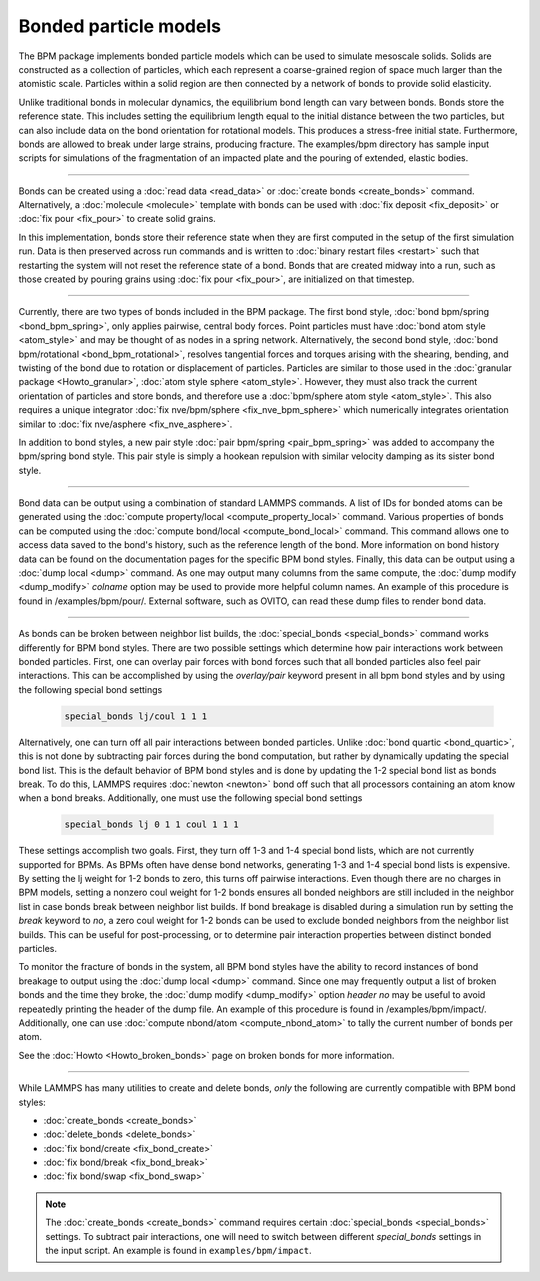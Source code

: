 Bonded particle models
======================

The BPM package implements bonded particle models which can be used to
simulate mesoscale solids.  Solids are constructed as a collection of
particles, which each represent a coarse-grained region of space much
larger than the atomistic scale.  Particles within a solid region are
then connected by a network of bonds to provide solid elasticity.

Unlike traditional bonds in molecular dynamics, the equilibrium bond
length can vary between bonds. Bonds store the reference state.  This
includes setting the equilibrium length equal to the initial distance
between the two particles, but can also include data on the bond
orientation for rotational models. This produces a stress-free initial
state. Furthermore, bonds are allowed to break under large strains,
producing fracture. The examples/bpm directory has sample input scripts
for simulations of the fragmentation of an impacted plate and the
pouring of extended, elastic bodies.

----------

Bonds can be created using a :doc:`read data <read_data>` or
:doc:`create bonds <create_bonds>` command. Alternatively, a
:doc:`molecule <molecule>` template with bonds can be used with
:doc:`fix deposit <fix_deposit>` or :doc:`fix pour <fix_pour>` to create
solid grains.

In this implementation, bonds store their reference state when they are
first computed in the setup of the first simulation run. Data is then
preserved across run commands and is written to :doc:`binary restart
files <restart>` such that restarting the system will not reset the
reference state of a bond. Bonds that are created midway into a run,
such as those created by pouring grains using :doc:`fix pour
<fix_pour>`, are initialized on that timestep.

----------

Currently, there are two types of bonds included in the BPM package. The
first bond style, :doc:`bond bpm/spring <bond_bpm_spring>`, only applies
pairwise, central body forces. Point particles must have :doc:`bond atom
style <atom_style>` and may be thought of as nodes in a spring
network. Alternatively, the second bond style, :doc:`bond bpm/rotational
<bond_bpm_rotational>`, resolves tangential forces and torques arising
with the shearing, bending, and twisting of the bond due to rotation or
displacement of particles.  Particles are similar to those used in the
:doc:`granular package <Howto_granular>`, :doc:`atom style sphere
<atom_style>`. However, they must also track the current orientation of
particles and store bonds, and therefore use a :doc:`bpm/sphere atom
style <atom_style>`.  This also requires a unique integrator :doc:`fix
nve/bpm/sphere <fix_nve_bpm_sphere>` which numerically integrates
orientation similar to :doc:`fix nve/asphere <fix_nve_asphere>`.

In addition to bond styles, a new pair style :doc:`pair bpm/spring
<pair_bpm_spring>` was added to accompany the bpm/spring bond
style. This pair style is simply a hookean repulsion with similar
velocity damping as its sister bond style.

----------

Bond data can be output using a combination of standard LAMMPS commands.
A list of IDs for bonded atoms can be generated using the
:doc:`compute property/local <compute_property_local>` command.
Various properties of bonds can be computed using the
:doc:`compute bond/local <compute_bond_local>` command. This
command allows one to access data saved to the bond's history,
such as the reference length of the bond. More information on
bond history data can be found on the documentation pages for the specific
BPM bond styles. Finally, this data can be output using a :doc:`dump local <dump>`
command. As one may output many columns from the same compute, the
:doc:`dump modify <dump_modify>` *colname* option may be used to provide
more helpful column names. An example of this procedure is found in
/examples/bpm/pour/. External software, such as OVITO, can read these dump
files to render bond data.

----------

As bonds can be broken between neighbor list builds, the
:doc:`special_bonds <special_bonds>` command works differently for BPM
bond styles. There are two possible settings which determine how pair
interactions work between bonded particles.  First, one can overlay
pair forces with bond forces such that all bonded particles also
feel pair interactions. This can be accomplished by using the *overlay/pair*
keyword present in all bpm bond styles and by using the following special
bond settings

   .. code-block:: LAMMPS

      special_bonds lj/coul 1 1 1

Alternatively, one can turn off all pair interactions between bonded
particles. Unlike :doc:`bond quartic <bond_quartic>`, this is not done
by subtracting pair forces during the bond computation, but rather by
dynamically updating the special bond list. This is the default behavior
of BPM bond styles and is done by updating the 1-2 special bond list as
bonds break.  To do this, LAMMPS requires :doc:`newton <newton>` bond off
such that all processors containing an atom know when a bond breaks.
Additionally, one must use the following special bond settings

   .. code-block:: LAMMPS

      special_bonds lj 0 1 1 coul 1 1 1

These settings accomplish two goals. First, they turn off 1-3 and 1-4
special bond lists, which are not currently supported for BPMs. As
BPMs often have dense bond networks, generating 1-3 and 1-4 special
bond lists is expensive.  By setting the lj weight for 1-2 bonds to
zero, this turns off pairwise interactions.  Even though there are no
charges in BPM models, setting a nonzero coul weight for 1-2 bonds
ensures all bonded neighbors are still included in the neighbor list
in case bonds break between neighbor list builds. If bond breakage is
disabled during a simulation run by setting the *break* keyword to *no*,
a zero coul weight for 1-2 bonds can be used to exclude bonded neighbors
from the neighbor list builds. This can be useful for post-processing,
or to determine pair interaction properties between distinct bonded particles.

To monitor the fracture of bonds in the system, all BPM bond styles
have the ability to record instances of bond breakage to output using
the :doc:`dump local <dump>` command. Since one may frequently output
a list of broken bonds and the time they broke, the
:doc:`dump modify <dump_modify>` option *header no* may be useful to
avoid repeatedly printing the header of the dump file. An example of
this procedure is found in /examples/bpm/impact/. Additionally,
one can use :doc:`compute nbond/atom <compute_nbond_atom>` to tally the
current number of bonds per atom.

See the :doc:`Howto <Howto_broken_bonds>` page on broken bonds for
more information.

----------

While LAMMPS has many utilities to create and delete bonds, *only*
the following are currently compatible with BPM bond styles:

* :doc:`create_bonds <create_bonds>`
* :doc:`delete_bonds <delete_bonds>`
* :doc:`fix bond/create <fix_bond_create>`
* :doc:`fix bond/break <fix_bond_break>`
* :doc:`fix bond/swap <fix_bond_swap>`

.. note::

   The :doc:`create_bonds <create_bonds>` command requires certain
   :doc:`special_bonds <special_bonds>` settings.  To subtract pair
   interactions, one will need to switch between different *special_bonds*
   settings in the input script. An example is found in
   ``examples/bpm/impact``.
